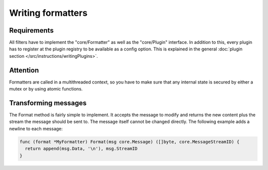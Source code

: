 Writing formatters
==================

Requirements
------------

All filters have to implement the "core/Formatter" as well as the "core/Plugin" interface.
In addition to this, every plugin has to register at the plugin registry to be available as a config option.
This is explained in the general :doc:`plugin section </src/instructions/writingPlugins>`.

Attention
---------

Formatters are called in a multithreaded context, so you have to make sure that any internal state is secured by either a mutex or by using atomic functions.

Transforming messages
---------------------

The Format method is fairly simple to implement.
It accepts the message to modify and returns the new content plus the stream the message should be sent to.
The message itself cannot be changed directly.
The following example adds a newline to each message:

.. code-block:: go

  func (format *MyFormatter) Format(msg core.Message) ([]byte, core.MessageStreamID) {
    return append(msg.Data, '\n'), msg.StreamID
  }
